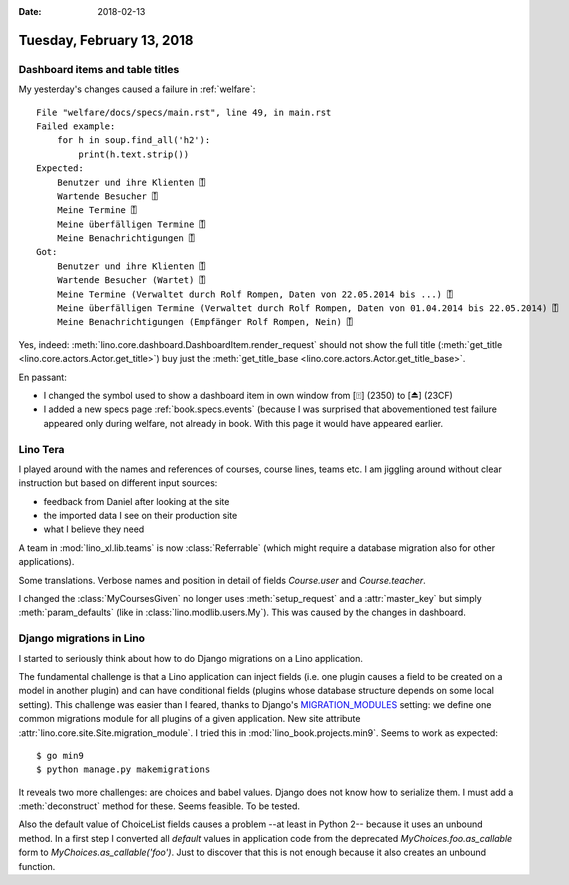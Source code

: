 :date: 2018-02-13

==========================
Tuesday, February 13, 2018
==========================

Dashboard items and table titles
================================

My yesterday's changes caused a failure in :ref:`welfare`::

    File "welfare/docs/specs/main.rst", line 49, in main.rst
    Failed example:
        for h in soup.find_all('h2'):
            print(h.text.strip())
    Expected:
        Benutzer und ihre Klienten ⍐
        Wartende Besucher ⍐
        Meine Termine ⍐
        Meine überfälligen Termine ⍐
        Meine Benachrichtigungen ⍐
    Got:
        Benutzer und ihre Klienten ⍐
        Wartende Besucher (Wartet) ⍐
        Meine Termine (Verwaltet durch Rolf Rompen, Daten von 22.05.2014 bis ...) ⍐
        Meine überfälligen Termine (Verwaltet durch Rolf Rompen, Daten von 01.04.2014 bis 22.05.2014) ⍐
        Meine Benachrichtigungen (Empfänger Rolf Rompen, Nein) ⍐

Yes, indeed: :meth:`lino.core.dashboard.DashboardItem.render_request`
should not show the full title (:meth:`get_title
<lino.core.actors.Actor.get_title>`) buy just the
:meth:`get_title_base <lino.core.actors.Actor.get_title_base>`.

En passant:

- I changed the symbol used to show a dashboard item in own window
  from [⍐] (2350) to [⏏] (23CF)

- I added a new specs page :ref:`book.specs.events` (because I was
  surprised that abovementioned test failure appeared only during
  welfare, not already in book. With this page it would have appeared
  earlier.


Lino Tera
=========

I played around with the names and references of courses, course
lines, teams etc.  I am jiggling around without clear instruction but
based on different input sources:

- feedback from Daniel after looking at the site
- the imported data I see on their production site
- what I believe they need

A team in :mod:`lino_xl.lib.teams` is now :class:`Referrable` (which
might require a database migration also for other applications).

Some translations.  Verbose names and position in detail of fields
`Course.user` and `Course.teacher`.

I changed the :class:`MyCoursesGiven` no longer uses
:meth:`setup_request` and a :attr:`master_key` but simply
:meth:`param_defaults` (like in :class:`lino.modlib.users.My`).  This
was caused by the changes in dashboard.



Django migrations in Lino
=========================

I started to seriously think about how to do Django migrations on a
Lino application.

The fundamental challenge is that a Lino application can inject fields
(i.e. one plugin causes a field to be created on a model in another
plugin) and can have conditional fields (plugins whose database
structure depends on some local setting).  This challenge was easier
than I feared, thanks to Django's `MIGRATION_MODULES
<https://docs.djangoproject.com/en/1.11/ref/settings/#std:setting-MIGRATION_MODULES>`__
setting: we define one common migrations module for all plugins of a
given application.  New site attribute
:attr:`lino.core.site.Site.migration_module`.  I tried this in
:mod:`lino_book.projects.min9`. Seems to work as expected::

    $ go min9
    $ python manage.py makemigrations

It reveals two more challenges: are choices and babel values. Django
does not know how to serialize them. I must add a :meth:`deconstruct`
method for these. Seems feasible. To be tested.

Also the default value of ChoiceList fields causes a problem --at
least in Python 2-- because it uses an unbound method.  In a first
step I converted all `default` values in application code from the
deprecated `MyChoices.foo.as_callable` form to
`MyChoices.as_callable('foo')`. Just to discover that this is not
enough because it also creates an unbound function.

